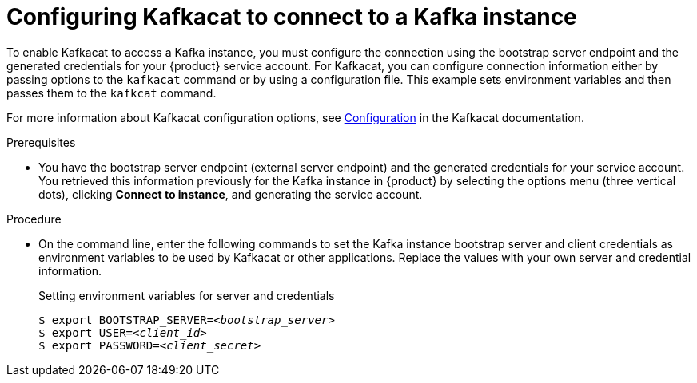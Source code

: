 [id='proc-configuring-kafkacat_{context}']
= Configuring Kafkacat to connect to a Kafka instance

To enable Kafkacat to access a Kafka instance, you must configure the connection using the bootstrap server endpoint and the generated credentials for your {product} service account. For Kafkacat, you can configure connection information either by passing options to the `kafkacat` command or by using a configuration file. This example sets environment variables and then passes them to the `kafkcat` command.

For more information about Kafkacat configuration options, see https://github.com/edenhill/kafkacat#configuration[Configuration] in the Kafkacat documentation.

.Prerequisites
* You have the bootstrap server endpoint (external server endpoint) and the generated credentials for your service account. You retrieved this information previously for the Kafka instance in {product} by selecting the options menu (three vertical dots), clicking *Connect to instance*, and generating the service account.

.Procedure
* On the command line, enter the following commands to set the Kafka instance bootstrap server and client credentials as environment variables to be used by Kafkacat or other applications. Replace the values with your own server and credential information.
+
.Setting environment variables for server and credentials
[source,subs="+quotes"]
----
$ export BOOTSTRAP_SERVER=__<bootstrap_server>__
$ export USER=__<client_id>__
$ export PASSWORD=__<client_secret>__
----
